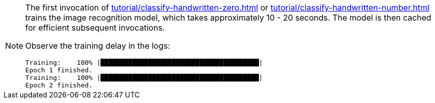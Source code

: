 [NOTE]
====
The first invocation of xref:tutorial/classify-handwritten-zero.adoc[] or xref:tutorial/classify-handwritten-number.adoc[]
trains the image recognition model, which takes approximately 10 - 20 seconds. The model is then cached for efficient
subsequent invocations.

Observe the training delay in the logs:

....
Training:    100% |████████████████████████████████████████|
Epoch 1 finished.
Training:    100% |████████████████████████████████████████|
Epoch 2 finished.
....
====
